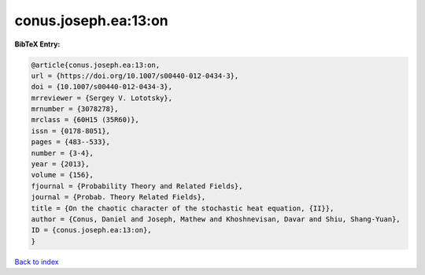 conus.joseph.ea:13:on
=====================

.. :cite:t:`conus.joseph.ea:13:on`

.. bibliography:: ../../All.bib

**BibTeX Entry:**

.. code-block:: bibtex

   @article{conus.joseph.ea:13:on,
   url = {https://doi.org/10.1007/s00440-012-0434-3},
   doi = {10.1007/s00440-012-0434-3},
   mrreviewer = {Sergey V. Lototsky},
   mrnumber = {3078278},
   mrclass = {60H15 (35R60)},
   issn = {0178-8051},
   pages = {483--533},
   number = {3-4},
   year = {2013},
   volume = {156},
   fjournal = {Probability Theory and Related Fields},
   journal = {Probab. Theory Related Fields},
   title = {On the chaotic character of the stochastic heat equation, {II}},
   author = {Conus, Daniel and Joseph, Mathew and Khoshnevisan, Davar and Shiu, Shang-Yuan},
   ID = {conus.joseph.ea:13:on},
   }

`Back to index <../index>`_
